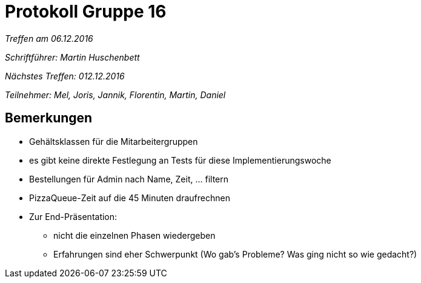 = Protokoll Gruppe 16

__Treffen am 06.12.2016__

__Schriftführer: Martin Huschenbett__

__Nächstes Treffen: 012.12.2016__ 

__Teilnehmer: Mel, Joris, Jannik, Florentin, Martin, Daniel__


== Bemerkungen

* Gehältsklassen für die Mitarbeitergruppen

* es gibt keine direkte Festlegung an Tests für diese Implementierungswoche

* Bestellungen für Admin nach Name, Zeit, ... filtern

* PizzaQueue-Zeit auf die 45 Minuten draufrechnen

* Zur End-Präsentation:
	** nicht die einzelnen Phasen wiedergeben
	** Erfahrungen sind eher Schwerpunkt (Wo gab's Probleme? Was ging nicht so wie gedacht?)



